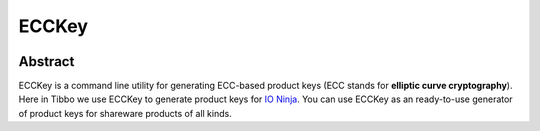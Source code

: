 .. .............................................................................
..
..  This file is part of the ECCKey utility.
..
..  ECCKey is distributed under the MIT license.
..  For details see accompanying license.txt file,
..  the public copy of which is also available at:
..  http://tibbo.com/downloads/archive/ecckey/license.txt
..
.. .............................................................................

ECCKey
======
.. image:: https://travis-ci.org/vovkos/ecckey.svg?branch=master
	:target: https://travis-ci.org/vovkos/ecckey

Abstract
--------

ECCKey is a command line utility for generating ECC-based product keys (ECC stands for **elliptic curve cryptography**). Here in Tibbo we use ECCKey to generate product keys for `IO Ninja <http://tibbo.com/ninja>`_. You can use ECCKey as an ready-to-use generator of product keys for shareware products of all kinds.
